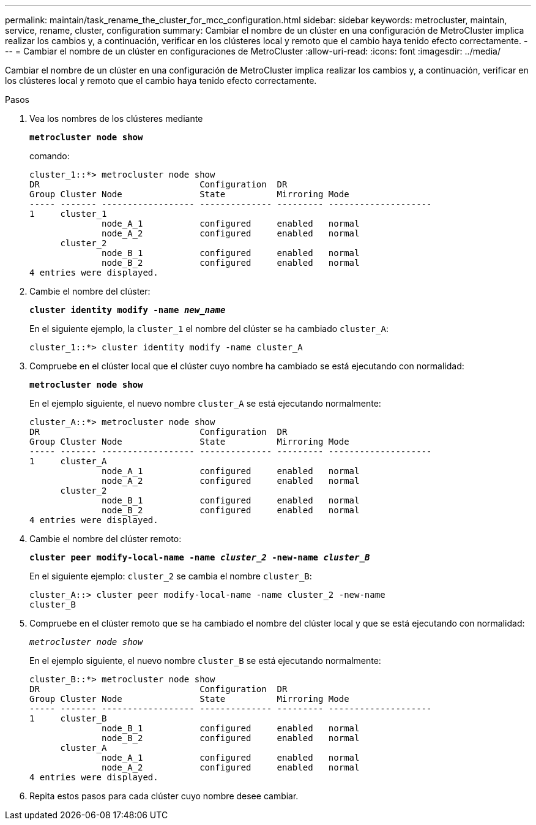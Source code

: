 ---
permalink: maintain/task_rename_the_cluster_for_mcc_configuration.html 
sidebar: sidebar 
keywords: metrocluster, maintain, service, rename, cluster, configuration 
summary: Cambiar el nombre de un clúster en una configuración de MetroCluster implica realizar los cambios y, a continuación, verificar en los clústeres local y remoto que el cambio haya tenido efecto correctamente. 
---
= Cambiar el nombre de un clúster en configuraciones de MetroCluster
:allow-uri-read: 
:icons: font
:imagesdir: ../media/


[role="lead"]
Cambiar el nombre de un clúster en una configuración de MetroCluster implica realizar los cambios y, a continuación, verificar en los clústeres local y remoto que el cambio haya tenido efecto correctamente.

.Pasos
. Vea los nombres de los clústeres mediante
+
`*metrocluster node show*`

+
comando:

+
[listing]
----
cluster_1::*> metrocluster node show
DR                               Configuration  DR
Group Cluster Node               State          Mirroring Mode
----- ------- ------------------ -------------- --------- --------------------
1     cluster_1
              node_A_1           configured     enabled   normal
              node_A_2           configured     enabled   normal
      cluster_2
              node_B_1           configured     enabled   normal
              node_B_2           configured     enabled   normal
4 entries were displayed.
----
. Cambie el nombre del clúster:
+
`*cluster identity modify -name _new_name_*`

+
En el siguiente ejemplo, la `cluster_1` el nombre del clúster se ha cambiado `cluster_A`:

+
[listing]
----
cluster_1::*> cluster identity modify -name cluster_A
----
. Compruebe en el clúster local que el clúster cuyo nombre ha cambiado se está ejecutando con normalidad:
+
`*metrocluster node show*`

+
En el ejemplo siguiente, el nuevo nombre `cluster_A` se está ejecutando normalmente:

+
[listing]
----
cluster_A::*> metrocluster node show
DR                               Configuration  DR
Group Cluster Node               State          Mirroring Mode
----- ------- ------------------ -------------- --------- --------------------
1     cluster_A
              node_A_1           configured     enabled   normal
              node_A_2           configured     enabled   normal
      cluster_2
              node_B_1           configured     enabled   normal
              node_B_2           configured     enabled   normal
4 entries were displayed.
----
. Cambie el nombre del clúster remoto:
+
`*cluster peer modify-local-name -name _cluster_2_ -new-name _cluster_B_*`

+
En el siguiente ejemplo: `cluster_2` se cambia el nombre `cluster_B`:

+
[listing]
----
cluster_A::> cluster peer modify-local-name -name cluster_2 -new-name
cluster_B
----
. Compruebe en el clúster remoto que se ha cambiado el nombre del clúster local y que se está ejecutando con normalidad:
+
`_metrocluster node show_`

+
En el ejemplo siguiente, el nuevo nombre `cluster_B` se está ejecutando normalmente:

+
[listing]
----

cluster_B::*> metrocluster node show
DR                               Configuration  DR
Group Cluster Node               State          Mirroring Mode
----- ------- ------------------ -------------- --------- --------------------
1     cluster_B
              node_B_1           configured     enabled   normal
              node_B_2           configured     enabled   normal
      cluster_A
              node_A_1           configured     enabled   normal
              node_A_2           configured     enabled   normal
4 entries were displayed.
----
. Repita estos pasos para cada clúster cuyo nombre desee cambiar.

